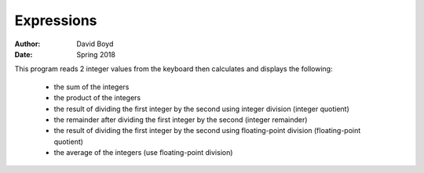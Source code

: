 Expressions
############
:Author: David Boyd
:Date: Spring 2018

This program reads 2 integer values from the keyboard then calculates and displays the following:

	- the sum of the integers
	- the product of the integers
	- the result of dividing the first integer by the second using integer division (integer quotient)
	- the remainder after dividing the first integer by the second (integer remainder)
 	- the result of dividing the first integer by the second using floating-point division (floating-point quotient)
	- the average of the integers (use floating-point division) 
